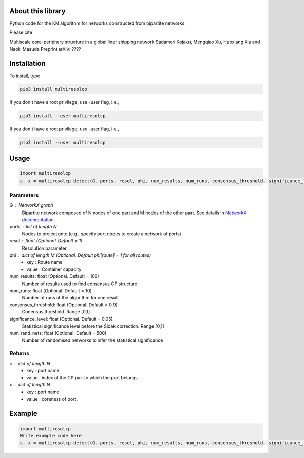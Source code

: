 
About this library
==================

Python code for the KM algorithm for networks constructed from bipartite networks.

Please cite

Multiscale core-periphery structure in a global liner shipping network
Sadamori Kojaku, Mengqiao Xu, Haoxiang Xia and Naoki Masuda
Preprint arXiv: ????

Installation
============

To install, type
      
.. code-block:: bash

  pip3 install multiresolcp 

If you don't have a root privilege, use -user flag, i.e.,  
      
.. code-block:: bash

  pip3 install --user multiresolcp 

If you don't have a root privilege, use -user flag, i.e.,  
      
.. code-block:: bash

  pip3 install --user multiresolcp 

Usage
=====

.. code-block:: bash
  
  import multiresolcp
  c, x = multiresolcp.detect(G, ports, resol, phi, num_results, num_runs, consensus_threshold, significance_level, num_rand_nets)

Parameters
----------

G : NetworkX graph
    Bipartite network composed of N nodes of one part and M nodes of the other part.
    See details in `NetworkX documentation <https://networkx.github.io/documentation/stable/>`_.

ports : list of length N
	Nodes to project onto (e.g., specify port nodes to create a network of ports)

resol : float (Optional. Default = 1)
	Resolution parameter  

phi : dict of length M (Optional. Default phi[route] = 1 for all routes)
	- key : Route name
	- value : Container capacity 

num_results: float (Optional. Default = 100)
	Number of results used to find consensus CP structure

num_runs: float (Optional. Default = 10)
	Number of runs of the algorithm for one result

consensus_threshold: float (Optional. Default = 0.9)
	Conensus threshold. Range [0,1].

significance_level: float (Optional. Default = 0.05)
	Statistical significance level before the Šidák correction. Range [0,1]

num_rand_nets: float (Optional. Default = 500)
	Number of randomised networks to infer the statistical significance

Returns
-------

c : dict of length N
	- key : port name
	- value : index of the CP pair to which the port belongs.  

x : dict of length N
	- key : port name
	- value : coreness of port.

Example
=======

.. code-block:: bash
  
  import multiresolcp 
  Write example code here
  c, x = multiresolcp.detect(G, ports, resol, phi, num_results, num_runs, consensus_threshold, significance_level, num_rand_nets)
